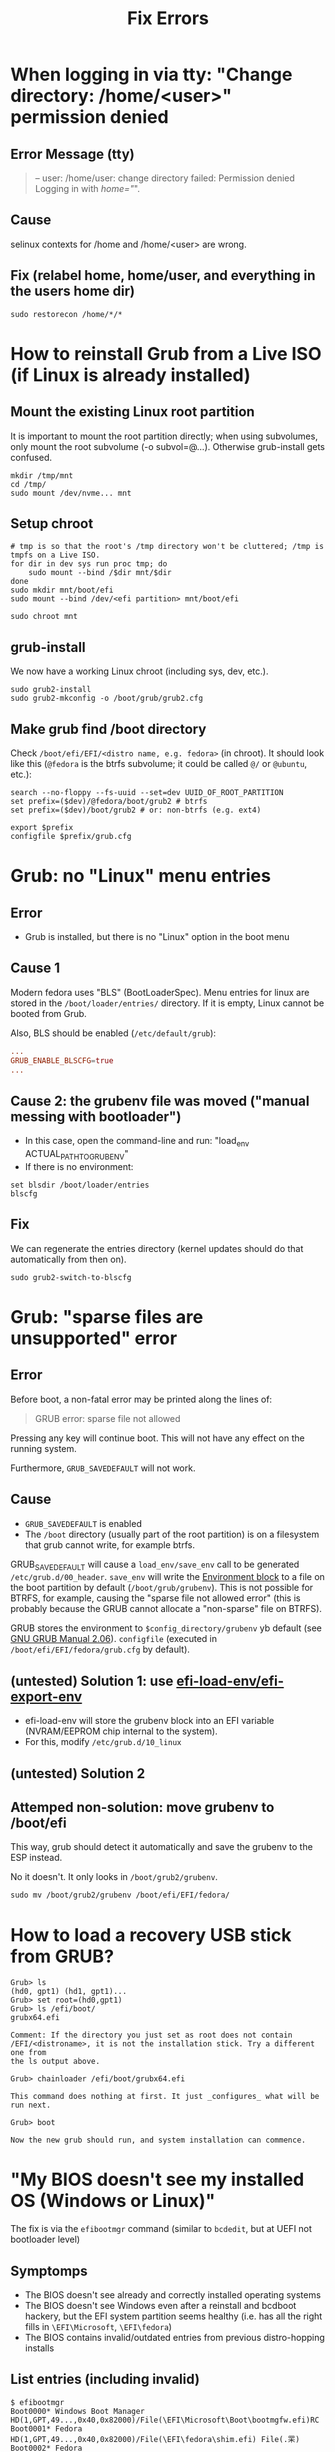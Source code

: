 #+title: Fix Errors
* When logging in via tty: "Change directory: /home/<user>" permission denied
** Error Message (tty)
#+begin_quote
-- user: /home/user: change directory failed: Permission denied
Logging in with /home="/".
#+end_quote
** Cause
selinux contexts for /home and /home/<user> are wrong.
** Fix (relabel home, home/user, and everything in the users home dir)
#+begin_src shell
sudo restorecon /home/*/*
#+end_src
* How to reinstall Grub from a Live ISO (if Linux is already installed)
** Mount the existing Linux root partition
It is important to mount the root partition directly; when using subvolumes,
only mount the root subvolume (-o subvol=@...). Otherwise grub-install gets
confused.
#+begin_src shell
mkdir /tmp/mnt
cd /tmp/
sudo mount /dev/nvme... mnt
#+end_src
** Setup chroot
#+begin_src shell
# tmp is so that the root's /tmp directory won't be cluttered; /tmp is tmpfs on a Live ISO.
for dir in dev sys run proc tmp; do
    sudo mount --bind /$dir mnt/$dir
done
sudo mkdir mnt/boot/efi
sudo mount --bind /dev/<efi partition> mnt/boot/efi

sudo chroot mnt
#+end_src
** grub-install
We now have a working Linux chroot (including sys, dev, etc.).

#+begin_src shell
sudo grub2-install
sudo grub2-mkconfig -o /boot/grub/grub2.cfg
#+end_src
** Make grub find /boot directory
Check ~/boot/efi/EFI/<distro name, e.g. fedora>~ (in chroot). It should look
like this (~@fedora~ is the btrfs subvolume; it could be called ~@/~ or
~@ubuntu~, etc.):
#+begin_src shell
search --no-floppy --fs-uuid --set=dev UUID_OF_ROOT_PARTITION
set prefix=($dev)/@fedora/boot/grub2 # btrfs
set prefix=($dev)/boot/grub2 # or: non-btrfs (e.g. ext4)

export $prefix
configfile $prefix/grub.cfg
#+end_src
* Grub: no "Linux" menu entries
** Error
- Grub is installed, but there is no "Linux" option in the boot menu
** Cause 1
Modern fedora uses "BLS" (BootLoaderSpec). Menu entries for linux are stored in
the ~/boot/loader/entries/~ directory. If it is empty, Linux cannot be booted
from Grub.

Also, BLS should be enabled (~/etc/default/grub~):
#+begin_src conf
...
GRUB_ENABLE_BLSCFG=true
...
#+end_src
** Cause 2: the grubenv file was moved ("manual messing with bootloader")
- In this case, open the command-line and run: "load_env ACTUAL_PATH_TO_GRUBENV"
- If there is no environment:
#+begin_src shell
set blsdir /boot/loader/entries
blscfg
#+end_src
** Fix
We can regenerate the entries directory (kernel updates should do that
automatically from then on).
#+begin_src shell
sudo grub2-switch-to-blscfg
#+end_src
* Grub: "sparse files are unsupported" error
** Error
Before boot, a non-fatal error may be printed along the lines of:
#+begin_quote
GRUB error: sparse file not allowed
#+end_quote
Pressing any key will continue boot. This will not have any effect on the
running system.

Furthermore, ~GRUB_SAVEDEFAULT~ will not work.
** Cause
- ~GRUB_SAVEDEFAULT~ is enabled
- The ~/boot~ directory (usually part of the root partition) is on a filesystem
  that grub cannot write, for example btrfs.

GRUB_SAVEDEFAULT will cause a ~load_env/save_env~ call to be generated
~/etc/grub.d/00_header~. ~save_env~ will write the [[https://www.gnu.org/software/grub/manual/grub/html_node/Environment-block.html][Environment block]] to a file
on the boot partition by default (~/boot/grub/grubenv~). This is not possible
for BTRFS, for example, causing the "sparse file not allowed error" (this is
probably because the GRUB cannot allocate a "non-sparse" file on BTRFS).

GRUB stores the environment to ~$config_directory/grubenv~ yb default (see [[https://www.gnu.org/software/grub/manual/grub/grub.html#config_005fdirectory][GNU
GRUB Manual 2.06]]). ~configfile~ (executed in ~/boot/efi/EFI/fedora/grub.cfg~
by default).
** (untested) Solution 1: use [[https://github.com/rhboot/grub2/blob/34e3dbc8ecc86e162c36f80e6a0fbc6000dc1801/grub-core/commands/efi/env.c#L162][efi-load-env/efi-export-env]]
- efi-load-env will store the grubenv block into an EFI variable (NVRAM/EEPROM
  chip internal to the system).
- For this, modify ~/etc/grub.d/10_linux~
** (untested) Solution 2
** Attemped non-solution: move grubenv to /boot/efi
This way, grub should detect it automatically and save the grubenv to the ESP
instead.

No it doesn't. It only looks in ~/boot/grub2/grubenv~.
#+begin_src shell
sudo mv /boot/grub2/grubenv /boot/efi/EFI/fedora/
#+end_src
* How to load a recovery USB stick from GRUB?
#+begin_src shell
Grub> ls
(hd0, gpt1) (hd1, gpt1)...
Grub> set root=(hd0,gpt1)
Grub> ls /efi/boot/
grubx64.efi

Comment: If the directory you just set as root does not contain
/EFI/<distroname>, it is not the installation stick. Try a different one from
the ls output above.

Grub> chainloader /efi/boot/grubx64.efi

This command does nothing at first. It just _configures_ what will be run next.

Grub> boot

Now the new grub should run, and system installation can commence.
#+end_src
* "My BIOS doesn't see my installed OS (Windows or Linux)"
The fix is via the ~efibootmgr~ command (similar to ~bcdedit~, but at UEFI not
bootloader level)
** Symptomps
- The BIOS doesn't see already and correctly installed operating systems
- The BIOS doesn't see Windows even after a reinstall and bcdboot hackery, but
  the EFI system partition seems healthy (i.e. has all the right fills in
  ~\EFI\Microsoft~, ~\EFI\fedora~)
- The BIOS contains invalid/outdated entries from previous distro-hopping
  installs
** List entries (including invalid)
#+begin_src shell
$ efibootmgr
Boot0000* Windows Boot Manager  HD(1,GPT,49...,0x40,0x82000)/File(\EFI\Microsoft\Boot\bootmgfw.efi)RC
Boot0001* Fedora        HD(1,GPT,49...,0x40,0x82000)/File(\EFI\fedora\shim.efi) File(.䍒)
Boot0002* Fedora        HD(1,GPT,49...,0x40,0x82000)/File(\EFI\fedora\shimx64.efi)
...
#+end_src
- ~...~ is some very long UUID, redacted for my privacy. (I don't know if this
  even has security implications)
- Note the ~*~ lines. These are ~active~, i.e. will show up in the BIOS boot
  selection menu.
- There should probably not be "MBR" entries. Recreate them properly (see below)
  and delete them afterwards
** Delete an entry
Delete boot entry ~Boot0001~ (note that you don't specify the prefix for the -b
option. -B is confusingly the delete option! Probably because -d specifies a
device)
#+begin_src shell
$ efibootmgr -b 0001 -B
#+end_src
** Create an entry (for example, Windows)
- /dev/sda below is the drive with the EFI System Partition (could be nvme as
  well). The partition to select here is probably "2", because "1" is the
  Windows recovery folder.
- Note the Windows-style paths (with backslashes)
- Currently, there is no way to rename boot entries
#+begin_src shell
$ efibootmgr -d /dev/sda2 -L 'Windows Boot Manager' -l '\EFI\Microsoft\bootmgfw.efi' -c # Windows
$ efibootmgr -d /dev/sda2 -L 'Fedora' -l '\EFI\fedora\shimx64.efi' -c # Fedora
$ efibootmgr -c # Create a "Linux" boot entry for the current system (may only work on Fedora)
#+end_src
